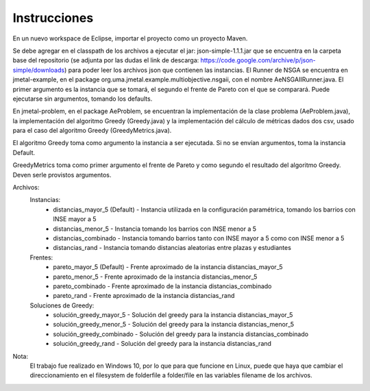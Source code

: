 Instrucciones
==========================
En un nuevo workspace de Eclipse, importar el proyecto como un proyecto Maven.

Se debe agregar en el classpath de los archivos a ejecutar el jar: json-simple-1.1.1.jar que se encuentra en la carpeta base del repositorio (se adjunta por las dudas el link de descarga: https://code.google.com/archive/p/json-simple/downloads) para poder leer los archivos json que contienen las instancias.
El Runner de NSGA se encuentra en jmetal-example, en el package org.uma.jmetal.example.multiobjective.nsgaii, con el nombre AeNSGAIIRunner.java. El primer argumento es la instancia que se tomará, el segundo el frente de Pareto con el que se comparará. Puede ejecutarse sin argumentos, tomando los defaults.

En jmetal-problem, en el package AeProblem, se encuentran la implementación de la clase problema (AeProblem.java), la implementación del algoritmo Greedy (Greedy.java) y la implementación del cálculo de métricas dados dos csv, usado para el caso del algoritmo Greedy (GreedyMetrics.java).

El algoritmo Greedy toma como argumento la instancia a ser ejecutada. Si no se envían argumentos, toma la instancia Default.

GreedyMetrics toma como primer argumento el frente de Pareto y como segundo el resultado del algoritmo Greedy. Deven serle provistos argumentos.

Archivos:
    Instancias:
        * distancias_mayor_5 (Default) - Instancia utilizada en la configuración paramétrica, tomando los barrios con INSE mayor a 5
        * distancias_menor_5 - Instancia tomando los barrios con INSE menor a 5
        * distancias_combinado - Instancia tomando barrios tanto con INSE mayor a 5 como con INSE menor a 5
        * distancias_rand - Instancia tomando distancias aleatorias entre plazas y estudiantes
    Frentes:
        * pareto_mayor_5 (Default) - Frente aproximado de la instancia distancias_mayor_5
        * pareto_menor_5 - Frente aproximado de la instancia distancias_menor_5
        * pareto_combinado - Frente aproximado de la instancia distancias_combinado
        * pareto_rand - Frente aproximado de la instancia distancias_rand
    Soluciones de Greedy:
        * solución_greedy_mayor_5 - Solución del greedy para la instancia distancias_mayor_5
        * solución_greedy_menor_5 - Solución del greedy para la instancia distancias_menor_5
        * solución_greedy_combinado - Solución del greedy para la instancia distancias_combinado
        * solución_greedy_rand - Solución del greedy para la instancia distancias_rand
        
Nota:
    El trabajo fue realizado en Windows 10, por lo que para que funcione en Linux, puede que haya que cambiar el direccionamiento en el filesystem de folder\file a folder/file en las variables filename de los archivos.
